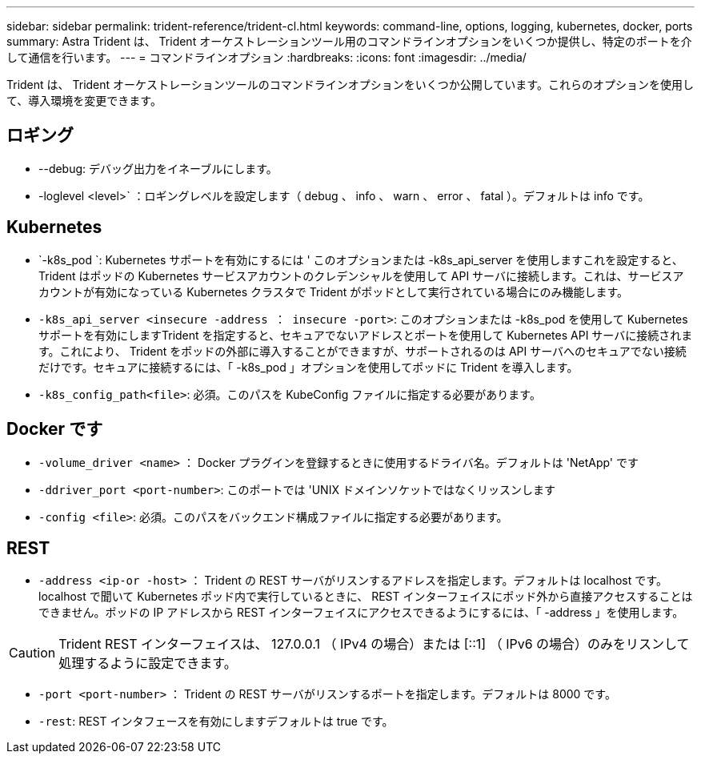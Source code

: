---
sidebar: sidebar 
permalink: trident-reference/trident-cl.html 
keywords: command-line, options, logging, kubernetes, docker, ports 
summary: Astra Trident は、 Trident オーケストレーションツール用のコマンドラインオプションをいくつか提供し、特定のポートを介して通信を行います。 
---
= コマンドラインオプション
:hardbreaks:
:icons: font
:imagesdir: ../media/


[role="lead"]
Trident は、 Trident オーケストレーションツールのコマンドラインオプションをいくつか公開しています。これらのオプションを使用して、導入環境を変更できます。



== ロギング

* --debug: デバッグ出力をイネーブルにします。
* -loglevel <level>` ：ロギングレベルを設定します（ debug 、 info 、 warn 、 error 、 fatal ）。デフォルトは info です。




== Kubernetes

* `-k8s_pod `: Kubernetes サポートを有効にするには ' このオプションまたは -k8s_api_server を使用しますこれを設定すると、 Trident はポッドの Kubernetes サービスアカウントのクレデンシャルを使用して API サーバに接続します。これは、サービスアカウントが有効になっている Kubernetes クラスタで Trident がポッドとして実行されている場合にのみ機能します。
* `-k8s_api_server <insecure -address ： insecure -port>`: このオプションまたは -k8s_pod を使用して Kubernetes サポートを有効にしますTrident を指定すると、セキュアでないアドレスとポートを使用して Kubernetes API サーバに接続されます。これにより、 Trident をポッドの外部に導入することができますが、サポートされるのは API サーバへのセキュアでない接続だけです。セキュアに接続するには、「 -k8s_pod 」オプションを使用してポッドに Trident を導入します。
* `-k8s_config_path<file>`: 必須。このパスを KubeConfig ファイルに指定する必要があります。




== Docker です

* `-volume_driver <name>` ： Docker プラグインを登録するときに使用するドライバ名。デフォルトは 'NetApp' です
* `-ddriver_port <port-number>`: このポートでは 'UNIX ドメインソケットではなくリッスンします
* `-config <file>`: 必須。このパスをバックエンド構成ファイルに指定する必要があります。




== REST

* `-address <ip-or -host>` ： Trident の REST サーバがリスンするアドレスを指定します。デフォルトは localhost です。localhost で聞いて Kubernetes ポッド内で実行しているときに、 REST インターフェイスにポッド外から直接アクセスすることはできません。ポッドの IP アドレスから REST インターフェイスにアクセスできるようにするには、「 -address 」を使用します。



CAUTION: Trident REST インターフェイスは、 127.0.0.1 （ IPv4 の場合）または [::1] （ IPv6 の場合）のみをリスンして処理するように設定できます。

* `-port <port-number>` ： Trident の REST サーバがリスンするポートを指定します。デフォルトは 8000 です。
* `-rest`: REST インタフェースを有効にしますデフォルトは true です。

